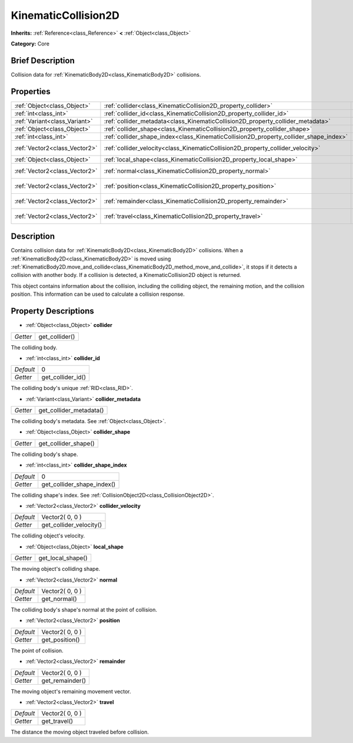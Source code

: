 .. Generated automatically by doc/tools/makerst.py in Godot's source tree.
.. DO NOT EDIT THIS FILE, but the KinematicCollision2D.xml source instead.
.. The source is found in doc/classes or modules/<name>/doc_classes.

.. _class_KinematicCollision2D:

KinematicCollision2D
====================

**Inherits:** :ref:`Reference<class_Reference>` **<** :ref:`Object<class_Object>`

**Category:** Core

Brief Description
-----------------

Collision data for :ref:`KinematicBody2D<class_KinematicBody2D>` collisions.

Properties
----------

+-------------------------------+---------------------------------------------------------------------------------------+-----------------+
| :ref:`Object<class_Object>`   | :ref:`collider<class_KinematicCollision2D_property_collider>`                         |                 |
+-------------------------------+---------------------------------------------------------------------------------------+-----------------+
| :ref:`int<class_int>`         | :ref:`collider_id<class_KinematicCollision2D_property_collider_id>`                   | 0               |
+-------------------------------+---------------------------------------------------------------------------------------+-----------------+
| :ref:`Variant<class_Variant>` | :ref:`collider_metadata<class_KinematicCollision2D_property_collider_metadata>`       |                 |
+-------------------------------+---------------------------------------------------------------------------------------+-----------------+
| :ref:`Object<class_Object>`   | :ref:`collider_shape<class_KinematicCollision2D_property_collider_shape>`             |                 |
+-------------------------------+---------------------------------------------------------------------------------------+-----------------+
| :ref:`int<class_int>`         | :ref:`collider_shape_index<class_KinematicCollision2D_property_collider_shape_index>` | 0               |
+-------------------------------+---------------------------------------------------------------------------------------+-----------------+
| :ref:`Vector2<class_Vector2>` | :ref:`collider_velocity<class_KinematicCollision2D_property_collider_velocity>`       | Vector2( 0, 0 ) |
+-------------------------------+---------------------------------------------------------------------------------------+-----------------+
| :ref:`Object<class_Object>`   | :ref:`local_shape<class_KinematicCollision2D_property_local_shape>`                   |                 |
+-------------------------------+---------------------------------------------------------------------------------------+-----------------+
| :ref:`Vector2<class_Vector2>` | :ref:`normal<class_KinematicCollision2D_property_normal>`                             | Vector2( 0, 0 ) |
+-------------------------------+---------------------------------------------------------------------------------------+-----------------+
| :ref:`Vector2<class_Vector2>` | :ref:`position<class_KinematicCollision2D_property_position>`                         | Vector2( 0, 0 ) |
+-------------------------------+---------------------------------------------------------------------------------------+-----------------+
| :ref:`Vector2<class_Vector2>` | :ref:`remainder<class_KinematicCollision2D_property_remainder>`                       | Vector2( 0, 0 ) |
+-------------------------------+---------------------------------------------------------------------------------------+-----------------+
| :ref:`Vector2<class_Vector2>` | :ref:`travel<class_KinematicCollision2D_property_travel>`                             | Vector2( 0, 0 ) |
+-------------------------------+---------------------------------------------------------------------------------------+-----------------+

Description
-----------

Contains collision data for :ref:`KinematicBody2D<class_KinematicBody2D>` collisions. When a :ref:`KinematicBody2D<class_KinematicBody2D>` is moved using :ref:`KinematicBody2D.move_and_collide<class_KinematicBody2D_method_move_and_collide>`, it stops if it detects a collision with another body. If a collision is detected, a KinematicCollision2D object is returned.

This object contains information about the collision, including the colliding object, the remaining motion, and the collision position. This information can be used to calculate a collision response.

Property Descriptions
---------------------

.. _class_KinematicCollision2D_property_collider:

- :ref:`Object<class_Object>` **collider**

+----------+----------------+
| *Getter* | get_collider() |
+----------+----------------+

The colliding body.

.. _class_KinematicCollision2D_property_collider_id:

- :ref:`int<class_int>` **collider_id**

+-----------+-------------------+
| *Default* | 0                 |
+-----------+-------------------+
| *Getter*  | get_collider_id() |
+-----------+-------------------+

The colliding body's unique :ref:`RID<class_RID>`.

.. _class_KinematicCollision2D_property_collider_metadata:

- :ref:`Variant<class_Variant>` **collider_metadata**

+----------+-------------------------+
| *Getter* | get_collider_metadata() |
+----------+-------------------------+

The colliding body's metadata. See :ref:`Object<class_Object>`.

.. _class_KinematicCollision2D_property_collider_shape:

- :ref:`Object<class_Object>` **collider_shape**

+----------+----------------------+
| *Getter* | get_collider_shape() |
+----------+----------------------+

The colliding body's shape.

.. _class_KinematicCollision2D_property_collider_shape_index:

- :ref:`int<class_int>` **collider_shape_index**

+-----------+----------------------------+
| *Default* | 0                          |
+-----------+----------------------------+
| *Getter*  | get_collider_shape_index() |
+-----------+----------------------------+

The colliding shape's index. See :ref:`CollisionObject2D<class_CollisionObject2D>`.

.. _class_KinematicCollision2D_property_collider_velocity:

- :ref:`Vector2<class_Vector2>` **collider_velocity**

+-----------+-------------------------+
| *Default* | Vector2( 0, 0 )         |
+-----------+-------------------------+
| *Getter*  | get_collider_velocity() |
+-----------+-------------------------+

The colliding object's velocity.

.. _class_KinematicCollision2D_property_local_shape:

- :ref:`Object<class_Object>` **local_shape**

+----------+-------------------+
| *Getter* | get_local_shape() |
+----------+-------------------+

The moving object's colliding shape.

.. _class_KinematicCollision2D_property_normal:

- :ref:`Vector2<class_Vector2>` **normal**

+-----------+-----------------+
| *Default* | Vector2( 0, 0 ) |
+-----------+-----------------+
| *Getter*  | get_normal()    |
+-----------+-----------------+

The colliding body's shape's normal at the point of collision.

.. _class_KinematicCollision2D_property_position:

- :ref:`Vector2<class_Vector2>` **position**

+-----------+-----------------+
| *Default* | Vector2( 0, 0 ) |
+-----------+-----------------+
| *Getter*  | get_position()  |
+-----------+-----------------+

The point of collision.

.. _class_KinematicCollision2D_property_remainder:

- :ref:`Vector2<class_Vector2>` **remainder**

+-----------+-----------------+
| *Default* | Vector2( 0, 0 ) |
+-----------+-----------------+
| *Getter*  | get_remainder() |
+-----------+-----------------+

The moving object's remaining movement vector.

.. _class_KinematicCollision2D_property_travel:

- :ref:`Vector2<class_Vector2>` **travel**

+-----------+-----------------+
| *Default* | Vector2( 0, 0 ) |
+-----------+-----------------+
| *Getter*  | get_travel()    |
+-----------+-----------------+

The distance the moving object traveled before collision.

